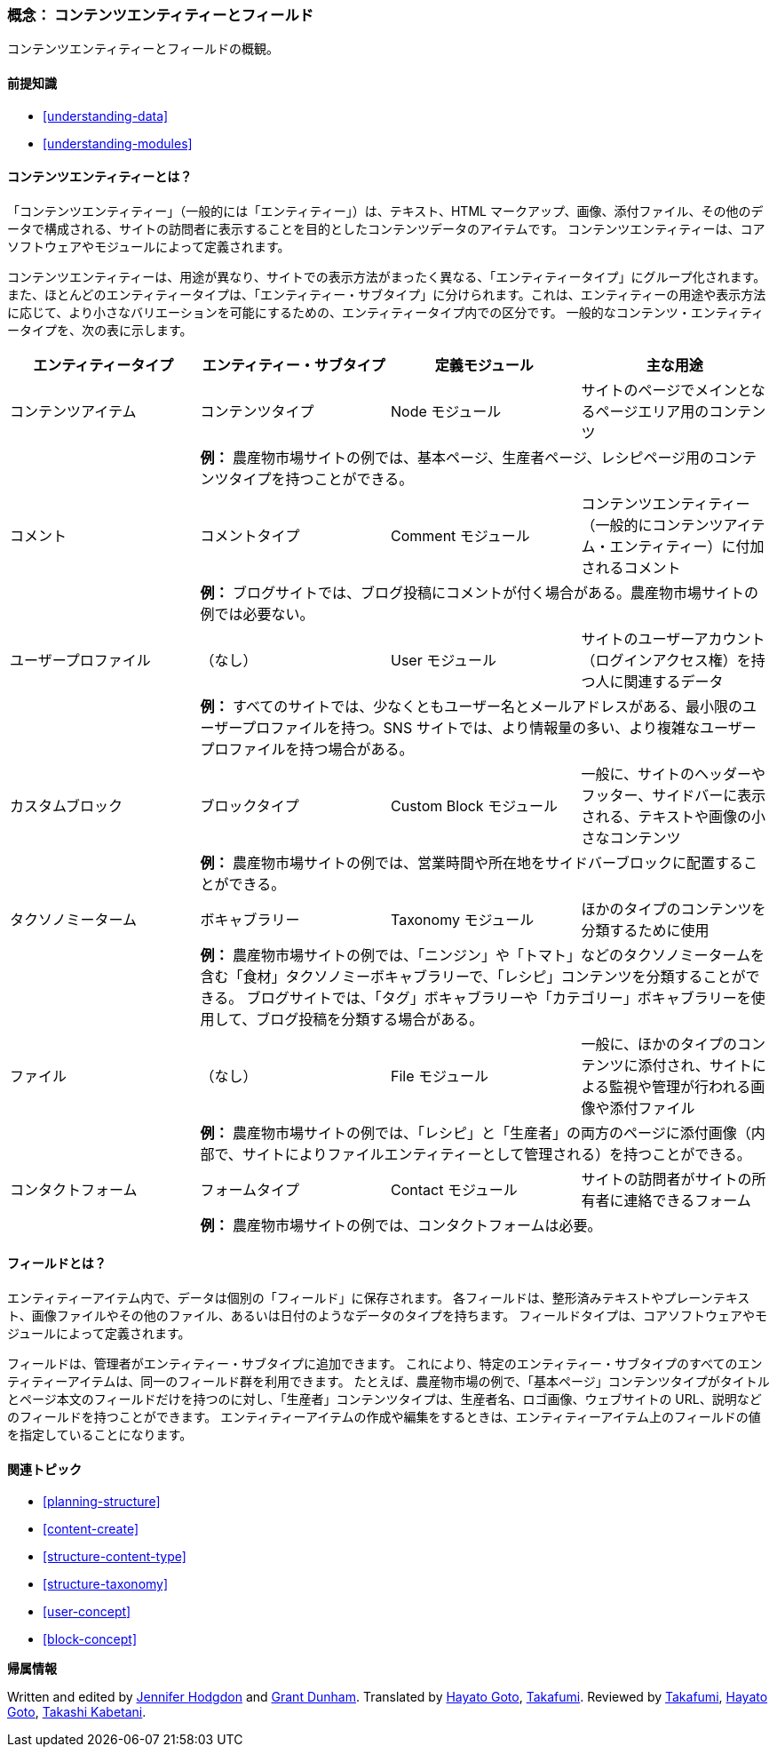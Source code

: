 [[planning-data-types]]
=== 概念： コンテンツエンティティーとフィールド

[role="summary"]
コンテンツエンティティーとフィールドの概観。

(((エンティティー,概観)))
(((タクソノミーターム,概観)))
(((ボキャブラリー,概観)))
(((コンテンツ,エンティティータイプ)))
(((エンティティータイプ,概観)))
(((エンティティー・サブタイプ,概観)))
(((ブロック,エンティティータイプ)))
(((コメント・エンティティータイプ,概観)))
(((コンタクトフォーム・エンティティータイプ,概観)))
(((フォーム・エンティティータイプ,概観)))
(((コンテンツ・エンティティータイプ,概観)))
(((カスタムブロック,エンティティータイプ)))
(((フィールド,概観)))
(((ユーザープロファイル・エンティティータイプ,概観)))
(((モジュール,コメント)))
(((モジュール,コンタクト)))
(((モジュール,タクソノミー)))
(((モジュール,ユーザー)))
(((モジュール,ノード)))
(((モジュール,カスタムブロック)))
(((モジュール,ファイル)))
(((Comment モジュール,エンティティータイプ)))
(((Contact モジュール,エンティティータイプ)))
(((Custom block モジュール,エンティティータイプ)))
(((Node モジュール,エンティティータイプ)))
(((Taxonomy モジュール,エンティティータイプ)))
(((User モジュール,エンティティータイプ)))
(((File モジュール,エンティティータイプ)))

==== 前提知識

* <<understanding-data>>
* <<understanding-modules>>

==== コンテンツエンティティーとは？

「コンテンツエンティティー」（一般的には「エンティティー」）は、テキスト、HTML マークアップ、画像、添付ファイル、その他のデータで構成される、サイトの訪問者に表示することを目的としたコンテンツデータのアイテムです。
コンテンツエンティティーは、コアソフトウェアやモジュールによって定義されます。

コンテンツエンティティーは、用途が異なり、サイトでの表示方法がまったく異なる、「エンティティータイプ」にグループ化されます。
また、ほとんどのエンティティータイプは、「エンティティー・サブタイプ」に分けられます。これは、エンティティーの用途や表示方法に応じて、より小さなバリエーションを可能にするための、エンティティータイプ内での区分です。
一般的なコンテンツ・エンティティータイプを、次の表に示します。

[width="100%",frame="topbot",options="header",grid="rows"]
|=============================================
|エンティティータイプ |エンティティー・サブタイプ |定義モジュール |主な用途

|コンテンツアイテム |コンテンツタイプ |Node モジュール
  |サイトのページでメインとなるページエリア用のコンテンツ
  | 3+| *例：* 農産物市場サイトの例では、基本ページ、生産者ページ、レシピページ用のコンテンツタイプを持つことができる。

|コメント |コメントタイプ |Comment モジュール
  |コンテンツエンティティー（一般的にコンテンツアイテム・エンティティー）に付加されるコメント
  | 3+| *例：* ブログサイトでは、ブログ投稿にコメントが付く場合がある。農産物市場サイトの例では必要ない。

|ユーザープロファイル |（なし） |User モジュール
  |サイトのユーザーアカウント（ログインアクセス権）を持つ人に関連するデータ
  | 3+| *例：* すべてのサイトでは、少なくともユーザー名とメールアドレスがある、最小限のユーザープロファイルを持つ。SNS サイトでは、より情報量の多い、より複雑なユーザープロファイルを持つ場合がある。

|カスタムブロック |ブロックタイプ |Custom Block モジュール
  |一般に、サイトのヘッダーやフッター、サイドバーに表示される、テキストや画像の小さなコンテンツ
  | 3+| *例：* 農産物市場サイトの例では、営業時間や所在地をサイドバーブロックに配置することができる。

|タクソノミーターム |ボキャブラリー |Taxonomy モジュール
  |ほかのタイプのコンテンツを分類するために使用
  | 3+| *例：* 農産物市場サイトの例では、「ニンジン」や「トマト」などのタクソノミータームを含む「食材」タクソノミーボキャブラリーで、「レシピ」コンテンツを分類することができる。
  ブログサイトでは、「タグ」ボキャブラリーや「カテゴリー」ボキャブラリーを使用して、ブログ投稿を分類する場合がある。

|ファイル |（なし） |File モジュール
  |一般に、ほかのタイプのコンテンツに添付され、サイトによる監視や管理が行われる画像や添付ファイル
  | 3+| *例：* 農産物市場サイトの例では、「レシピ」と「生産者」の両方のページに添付画像（内部で、サイトによりファイルエンティティーとして管理される）を持つことができる。

|コンタクトフォーム |フォームタイプ |Contact モジュール
  |サイトの訪問者がサイトの所有者に連絡できるフォーム
  | 3+| *例：* 農産物市場サイトの例では、コンタクトフォームは必要。

|=============================================

==== フィールドとは？

エンティティーアイテム内で、データは個別の「フィールド」に保存されます。
各フィールドは、整形済みテキストやプレーンテキスト、画像ファイルやその他のファイル、あるいは日付のようなデータのタイプを持ちます。
フィールドタイプは、コアソフトウェアやモジュールによって定義されます。

フィールドは、管理者がエンティティー・サブタイプに追加できます。
これにより、特定のエンティティー・サブタイプのすべてのエンティティーアイテムは、同一のフィールド群を利用できます。
たとえば、農産物市場の例で、「基本ページ」コンテンツタイプがタイトルとページ本文のフィールドだけを持つのに対し、「生産者」コンテンツタイプは、生産者名、ロゴ画像、ウェブサイトの URL、説明などのフィールドを持つことができます。
エンティティーアイテムの作成や編集をするときは、エンティティーアイテム上のフィールドの値を指定していることになります。

==== 関連トピック

* <<planning-structure>>
* <<content-create>>
* <<structure-content-type>>
* <<structure-taxonomy>>
* <<user-concept>>
* <<block-concept>>

// ==== その他のリソース


*帰属情報*

Written and edited by https://www.drupal.org/u/jhodgdon[Jennifer Hodgdon]
and https://www.drupal.org/u/gdunham[Grant Dunham].
Translated by https://www.drupal.org/u/hgoto[Hayato Goto], https://www.drupal.org/u/takafumi[Takafumi].
Reviewed by https://www.drupal.org/u/takafumi[Takafumi], https://www.drupal.org/u/hgoto[Hayato Goto], https://www.drupal.org/u/kabetani[Takashi Kabetani].
